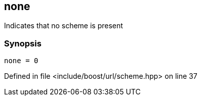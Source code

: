 :relfileprefix: ../../../
[#56EA626AE5415E5650F148B1FAF93C91297E7CCF]
== none

pass:v,q[Indicates that no scheme is present]


=== Synopsis

[source,cpp,subs="verbatim,macros,-callouts"]
----
none = 0
----

Defined in file <include/boost/url/scheme.hpp> on line 37


